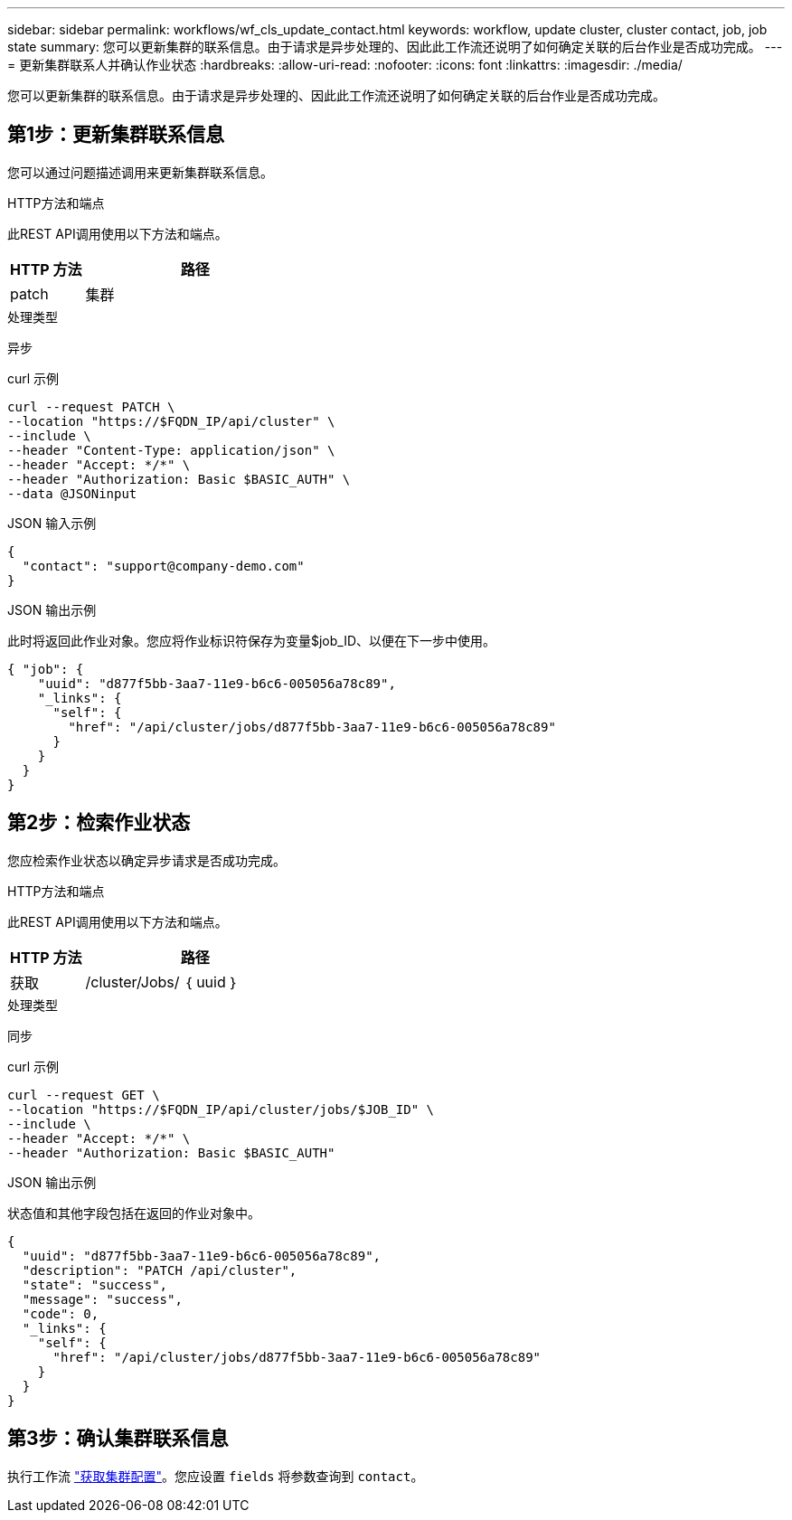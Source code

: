 ---
sidebar: sidebar 
permalink: workflows/wf_cls_update_contact.html 
keywords: workflow, update cluster, cluster contact, job, job state 
summary: 您可以更新集群的联系信息。由于请求是异步处理的、因此此工作流还说明了如何确定关联的后台作业是否成功完成。 
---
= 更新集群联系人并确认作业状态
:hardbreaks:
:allow-uri-read: 
:nofooter: 
:icons: font
:linkattrs: 
:imagesdir: ./media/


[role="lead"]
您可以更新集群的联系信息。由于请求是异步处理的、因此此工作流还说明了如何确定关联的后台作业是否成功完成。



== 第1步：更新集群联系信息

您可以通过问题描述调用来更新集群联系信息。

.HTTP方法和端点
此REST API调用使用以下方法和端点。

[cols="25,75"]
|===
| HTTP 方法 | 路径 


| patch | 集群 
|===
.处理类型
异步

.curl 示例
[source, curl]
----
curl --request PATCH \
--location "https://$FQDN_IP/api/cluster" \
--include \
--header "Content-Type: application/json" \
--header "Accept: */*" \
--header "Authorization: Basic $BASIC_AUTH" \
--data @JSONinput
----
.JSON 输入示例
[source, json]
----
{
  "contact": "support@company-demo.com"
}
----
.JSON 输出示例
此时将返回此作业对象。您应将作业标识符保存为变量$job_ID、以便在下一步中使用。

[listing]
----
{ "job": {
    "uuid": "d877f5bb-3aa7-11e9-b6c6-005056a78c89",
    "_links": {
      "self": {
        "href": "/api/cluster/jobs/d877f5bb-3aa7-11e9-b6c6-005056a78c89"
      }
    }
  }
}
----


== 第2步：检索作业状态

您应检索作业状态以确定异步请求是否成功完成。

.HTTP方法和端点
此REST API调用使用以下方法和端点。

[cols="25,75"]
|===
| HTTP 方法 | 路径 


| 获取 | /cluster/Jobs/ ｛ uuid ｝ 
|===
.处理类型
同步

.curl 示例
[source, curl]
----
curl --request GET \
--location "https://$FQDN_IP/api/cluster/jobs/$JOB_ID" \
--include \
--header "Accept: */*" \
--header "Authorization: Basic $BASIC_AUTH"
----
.JSON 输出示例
状态值和其他字段包括在返回的作业对象中。

[listing]
----
{
  "uuid": "d877f5bb-3aa7-11e9-b6c6-005056a78c89",
  "description": "PATCH /api/cluster",
  "state": "success",
  "message": "success",
  "code": 0,
  "_links": {
    "self": {
      "href": "/api/cluster/jobs/d877f5bb-3aa7-11e9-b6c6-005056a78c89"
    }
  }
}
----


== 第3步：确认集群联系信息

执行工作流 link:../workflows/wf_cls_get_cluster.html["获取集群配置"]。您应设置 `fields` 将参数查询到 `contact`。
